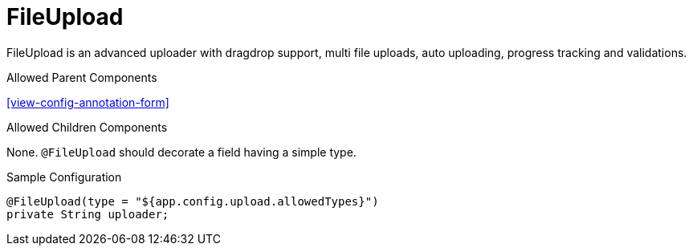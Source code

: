[[view-config-annotation-file-upload]]
= FileUpload

FileUpload is an advanced uploader with dragdrop support, multi file uploads, auto uploading, progress tracking and validations.

.Allowed Parent Components
<<view-config-annotation-form>>

.Allowed Children Components
None. `@FileUpload` should decorate a field having a simple type.

[source,java,indent=0]
[subs="verbatim,attributes"]
.Sample Configuration
----
@FileUpload(type = "${app.config.upload.allowedTypes}")
private String uploader;
----
